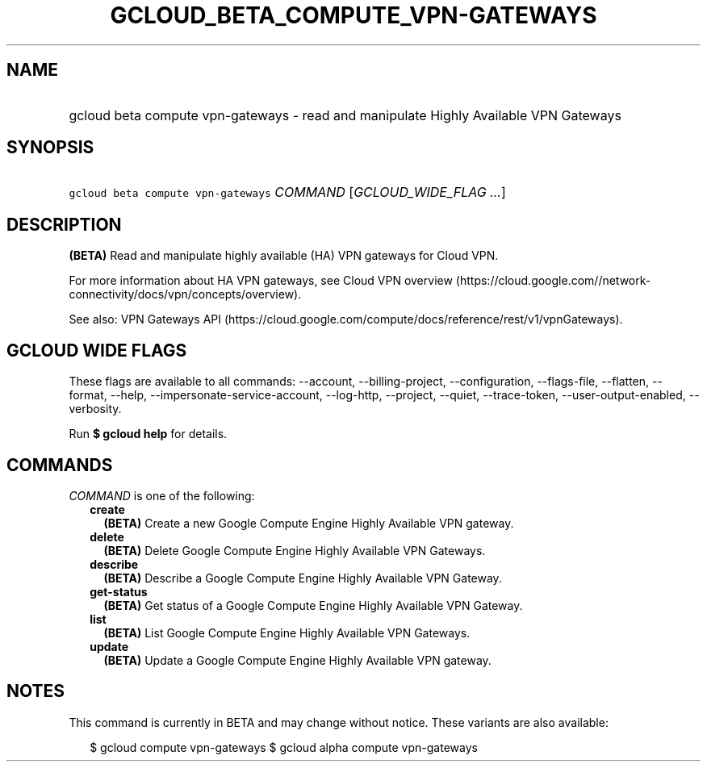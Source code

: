 
.TH "GCLOUD_BETA_COMPUTE_VPN\-GATEWAYS" 1



.SH "NAME"
.HP
gcloud beta compute vpn\-gateways \- read and manipulate Highly Available VPN Gateways



.SH "SYNOPSIS"
.HP
\f5gcloud beta compute vpn\-gateways\fR \fICOMMAND\fR [\fIGCLOUD_WIDE_FLAG\ ...\fR]



.SH "DESCRIPTION"

\fB(BETA)\fR Read and manipulate highly available (HA) VPN gateways for Cloud
VPN.

For more information about HA VPN gateways, see Cloud VPN overview
(https://cloud.google.com//network\-connectivity/docs/vpn/concepts/overview).

See also: VPN Gateways API
(https://cloud.google.com/compute/docs/reference/rest/v1/vpnGateways).



.SH "GCLOUD WIDE FLAGS"

These flags are available to all commands: \-\-account, \-\-billing\-project,
\-\-configuration, \-\-flags\-file, \-\-flatten, \-\-format, \-\-help,
\-\-impersonate\-service\-account, \-\-log\-http, \-\-project, \-\-quiet,
\-\-trace\-token, \-\-user\-output\-enabled, \-\-verbosity.

Run \fB$ gcloud help\fR for details.



.SH "COMMANDS"

\f5\fICOMMAND\fR\fR is one of the following:

.RS 2m
.TP 2m
\fBcreate\fR
\fB(BETA)\fR Create a new Google Compute Engine Highly Available VPN gateway.

.TP 2m
\fBdelete\fR
\fB(BETA)\fR Delete Google Compute Engine Highly Available VPN Gateways.

.TP 2m
\fBdescribe\fR
\fB(BETA)\fR Describe a Google Compute Engine Highly Available VPN Gateway.

.TP 2m
\fBget\-status\fR
\fB(BETA)\fR Get status of a Google Compute Engine Highly Available VPN Gateway.

.TP 2m
\fBlist\fR
\fB(BETA)\fR List Google Compute Engine Highly Available VPN Gateways.

.TP 2m
\fBupdate\fR
\fB(BETA)\fR Update a Google Compute Engine Highly Available VPN gateway.


.RE
.sp

.SH "NOTES"

This command is currently in BETA and may change without notice. These variants
are also available:

.RS 2m
$ gcloud compute vpn\-gateways
$ gcloud alpha compute vpn\-gateways
.RE

